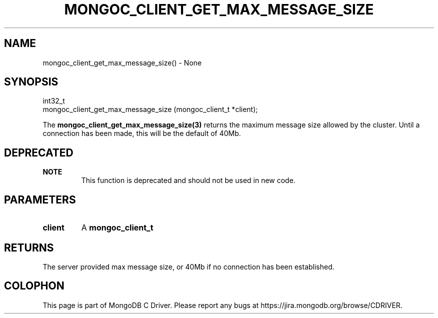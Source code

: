 .\" This manpage is Copyright (C) 2016 MongoDB, Inc.
.\" 
.\" Permission is granted to copy, distribute and/or modify this document
.\" under the terms of the GNU Free Documentation License, Version 1.3
.\" or any later version published by the Free Software Foundation;
.\" with no Invariant Sections, no Front-Cover Texts, and no Back-Cover Texts.
.\" A copy of the license is included in the section entitled "GNU
.\" Free Documentation License".
.\" 
.TH "MONGOC_CLIENT_GET_MAX_MESSAGE_SIZE" "3" "2016\(hy10\(hy19" "MongoDB C Driver"
.SH NAME
mongoc_client_get_max_message_size() \- None
.SH "SYNOPSIS"

.nf
.nf
int32_t
mongoc_client_get_max_message_size (mongoc_client_t *client);
.fi
.fi

The
.B mongoc_client_get_max_message_size(3)
returns the maximum message size allowed by the cluster. Until a connection has been made, this will be the default of 40Mb.

.SH "DEPRECATED"

.B NOTE
.RS
This function is deprecated and should not be used in new code.
.RE

.SH "PARAMETERS"

.TP
.B
client
A
.B mongoc_client_t
.
.LP

.SH "RETURNS"

The server provided max message size, or 40Mb if no connection has been established.


.B
.SH COLOPHON
This page is part of MongoDB C Driver.
Please report any bugs at https://jira.mongodb.org/browse/CDRIVER.
